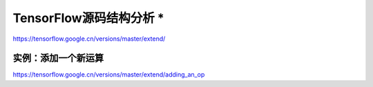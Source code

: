 TensorFlow源码结构分析 *
==============================
https://tensorflow.google.cn/versions/master/extend/


实例：添加一个新运算
^^^^^^^^^^^^^^^^^^^^^^^^^^^^^^
https://tensorflow.google.cn/versions/master/extend/adding_an_op